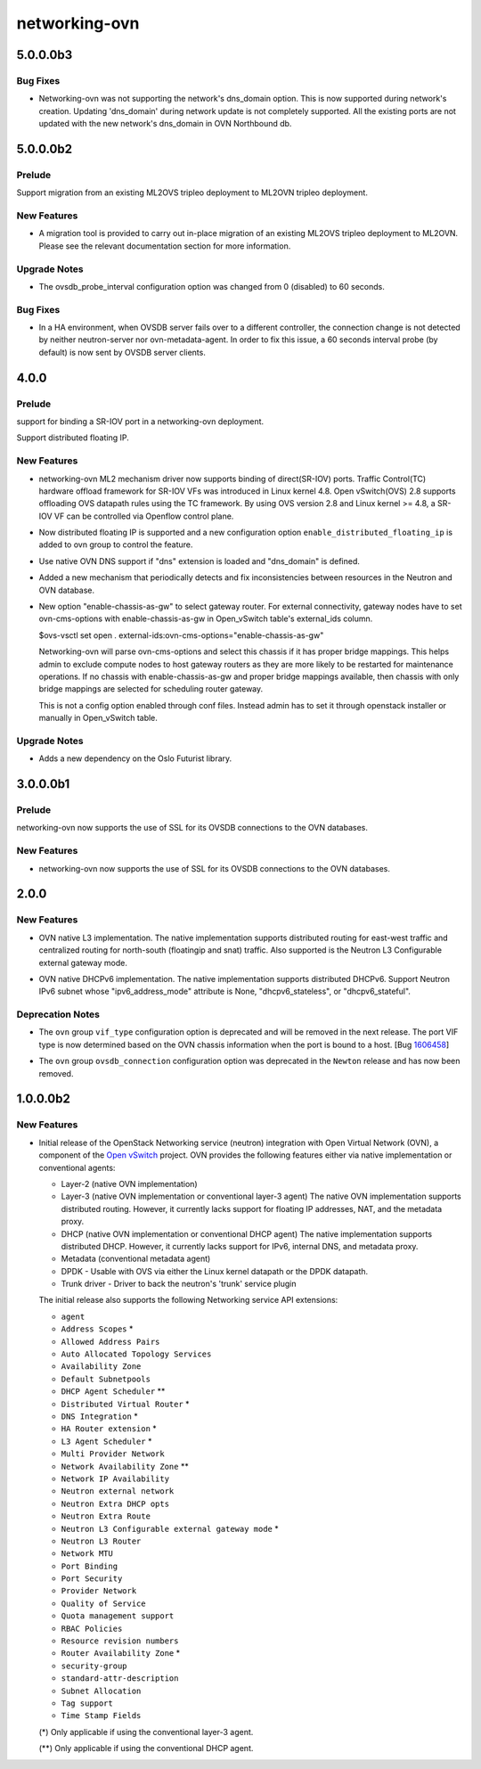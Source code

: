 ==============
networking-ovn
==============

.. _networking-ovn_5.0.0.0b3:

5.0.0.0b3
=========

.. _networking-ovn_5.0.0.0b3_Bug Fixes:

Bug Fixes
---------

.. releasenotes/notes/network-dns-domain-support-85dd1e20d9c432c6.yaml @ fb1b29e74ae7bfe30894fc0a0b840da697fecaee

- Networking-ovn was not supporting the network's dns_domain option.
  This is now supported during network's creation. Updating 'dns_domain'
  during network update is not completely supported. All the existing ports
  are not updated with the new network's dns_domain in OVN Northbound db.


.. _networking-ovn_5.0.0.0b2:

5.0.0.0b2
=========

.. _networking-ovn_5.0.0.0b2_Prelude:

Prelude
-------

.. releasenotes/notes/migration-from-ml2ovs-to-ovn-30ea4dea163d20c0.yaml @ 6546cb8ed94e32e72f1d6a1014338d08e1dbb463

Support migration from an existing ML2OVS tripleo deployment to ML2OVN tripleo deployment.


.. _networking-ovn_5.0.0.0b2_New Features:

New Features
------------

.. releasenotes/notes/migration-from-ml2ovs-to-ovn-30ea4dea163d20c0.yaml @ 6546cb8ed94e32e72f1d6a1014338d08e1dbb463

- A migration tool is provided to carry out in-place migration of an existing
  ML2OVS tripleo deployment to ML2OVN. Please see the relevant documentation
  section for more information.


.. _networking-ovn_5.0.0.0b2_Upgrade Notes:

Upgrade Notes
-------------

.. releasenotes/notes/ovsdb-probe-interval-to-60-secs-cb4d3c5ec930f4a8.yaml @ 90c2a1c26f5ec276a1154648538efd373e458afa

- The ovsdb_probe_interval configuration option was changed from
  0 (disabled) to 60 seconds.


.. _networking-ovn_5.0.0.0b2_Bug Fixes:

Bug Fixes
---------

.. releasenotes/notes/ovsdb-probe-interval-to-60-secs-cb4d3c5ec930f4a8.yaml @ 90c2a1c26f5ec276a1154648538efd373e458afa

- In a HA environment, when OVSDB server fails over to a different
  controller, the connection change is not detected by neither
  neutron-server nor ovn-metadata-agent. In order to fix this issue,
  a 60 seconds interval probe (by default) is now sent by OVSDB
  server clients.


.. _networking-ovn_4.0.0:

4.0.0
=====

.. _networking-ovn_4.0.0_Prelude:

Prelude
-------

.. releasenotes/notes/SRIOV-port-binding-support-bug-1515005.yaml @ 621e3a4700564a0c493673b4086d158de5fde9d5

support for binding a SR-IOV port in a networking-ovn deployment.


.. releasenotes/notes/distributed-fip-0f5915ef9fd00626.yaml @ b123da3fb1386fcb7521ca8fff189e6d7f40ac87

Support distributed floating IP.


.. _networking-ovn_4.0.0_New Features:

New Features
------------

.. releasenotes/notes/SRIOV-port-binding-support-bug-1515005.yaml @ 621e3a4700564a0c493673b4086d158de5fde9d5

- networking-ovn ML2 mechanism driver now supports binding of direct(SR-IOV) ports. Traffic Control(TC) hardware offload framework for SR-IOV VFs was introduced in Linux kernel 4.8. Open vSwitch(OVS) 2.8 supports offloading OVS datapath rules using the TC framework. By using OVS version 2.8 and Linux kernel >= 4.8, a SR-IOV VF can be controlled via Openflow control plane.

.. releasenotes/notes/distributed-fip-0f5915ef9fd00626.yaml @ b123da3fb1386fcb7521ca8fff189e6d7f40ac87

- Now distributed floating IP is supported and a new configuration option
  ``enable_distributed_floating_ip`` is added to ovn group to control
  the feature.

.. releasenotes/notes/internal_dns_support-83737015a1019222.yaml @ d8d5eeababb1fdae83c1cc38d04cbc45c1a8c372

- Use native OVN DNS support if "dns" extension is loaded and "dns_domain"
  is defined.

.. releasenotes/notes/maintenance-thread-ee65c1ad317204c7.yaml @ cea18015408e52d93f056aeeb8b5aecd4b475e90

- Added a new mechanism that periodically detects and fix
  inconsistencies between resources in the Neutron and OVN database.

.. releasenotes/notes/ovn-cms-options-enable-chassis-as-gw-3adc7024478e3efa.yaml @ d265e93698eee81c1cae0c357883a8c06562acab

- New option "enable-chassis-as-gw" to select gateway router.
  For external connectivity, gateway nodes have to set ovn-cms-options
  with enable-chassis-as-gw in Open_vSwitch table's external_ids column.
  
  $ovs-vsctl set open . external-ids:ovn-cms-options="enable-chassis-as-gw"
  
  Networking-ovn will parse ovn-cms-options and select this chassis
  if it has proper bridge mappings. This helps admin to exclude compute
  nodes to host gateway routers as they are more likely to be restarted
  for maintenance operations. If no chassis with enable-chassis-as-gw and
  proper bridge mappings available, then chassis with only bridge mappings
  are selected for scheduling router gateway.
  
  This is not a config option enabled through conf files. Instead admin
  has to set it through openstack installer or manually in Open_vSwitch
  table.


.. _networking-ovn_4.0.0_Upgrade Notes:

Upgrade Notes
-------------

.. releasenotes/notes/maintenance-thread-ee65c1ad317204c7.yaml @ cea18015408e52d93f056aeeb8b5aecd4b475e90

- Adds a new dependency on the Oslo Futurist library.


.. _networking-ovn_3.0.0.0b1:

3.0.0.0b1
=========

.. _networking-ovn_3.0.0.0b1_Prelude:

Prelude
-------

.. releasenotes/notes/ovsdb-ssl-support-213ff378777cf946.yaml @ 21a2f5782e0500ccb6d6e6a6e13cb5c3bde9fad9

networking-ovn now supports the use of SSL for its OVSDB connections to the OVN databases.


.. _networking-ovn_3.0.0.0b1_New Features:

New Features
------------

.. releasenotes/notes/ovsdb-ssl-support-213ff378777cf946.yaml @ 21a2f5782e0500ccb6d6e6a6e13cb5c3bde9fad9

- networking-ovn now supports the use of SSL for its OVSDB connections to the OVN databases.


.. _networking-ovn_2.0.0:

2.0.0
=====

.. _networking-ovn_2.0.0_New Features:

New Features
------------

.. releasenotes/notes/ovn-native-nat-9bbc92f16edcf2f5.yaml @ b40f1dda476732471e71680632fd02e729351a77

- OVN native L3 implementation.
  The native implementation supports distributed routing for east-west
  traffic and centralized routing for north-south (floatingip and snat)
  traffic. Also supported is the Neutron L3 Configurable external gateway
  mode.

.. releasenotes/notes/ovn_dhcpv6-729158d634aa280e.yaml @ ed998d2dd72b934c2428a963e4b224c57f53946e

- OVN native DHCPv6 implementation.
  The native implementation supports distributed DHCPv6. Support
  Neutron IPv6 subnet whose "ipv6_address_mode" attribute is None,
  "dhcpv6_stateless", or "dhcpv6_stateful".


.. _networking-ovn_2.0.0_Deprecation Notes:

Deprecation Notes
-----------------

.. releasenotes/notes/bug-1606458-b9f809b3914bb203.yaml @ 5be7dfeb637984f75937a21b994c1375dfa77d87

- The ``ovn`` group ``vif_type`` configuration option is deprecated and will be removed in the next release. The port VIF type is now determined based on the OVN chassis information when the port is bound to a host. [Bug `1606458 <https://bugs.launchpad.net/bugs/1606458>`_]

.. releasenotes/notes/ovsdb_connection-cef6b02c403163a3.yaml @ d0de15eee9b201d88f4e3b60b3233a8dee71ec0b

- The ``ovn`` group ``ovsdb_connection`` configuration option was deprecated in the ``Newton`` release and has now been removed.


.. _networking-ovn_1.0.0.0b2:

1.0.0.0b2
=========

.. _networking-ovn_1.0.0.0b2_New Features:

New Features
------------

.. releasenotes/notes/networking-ovn-0df373f5a7b22d19.yaml @ 7dffd601889d6288c8ee87280b5e59fc2549c694

- Initial release of the OpenStack Networking service (neutron)
  integration with Open Virtual Network (OVN), a component of the
  `Open vSwitch <http://openvswitch.org/>`_ project. OVN provides
  the following features either via native implementation or
  conventional agents:
  
  * Layer-2 (native OVN implementation)
  * Layer-3 (native OVN implementation or conventional layer-3 agent)
    The native OVN implementation supports distributed routing. However,
    it currently lacks support for floating IP addresses, NAT, and the
    metadata proxy.
  * DHCP (native OVN implementation or conventional DHCP agent)
    The native implementation supports distributed DHCP. However,
    it currently lacks support for IPv6, internal DNS, and metadata
    proxy.
  * Metadata (conventional metadata agent)
  * DPDK - Usable with OVS via either the Linux kernel datapath
    or the DPDK datapath.
  * Trunk driver - Driver to back the neutron's 'trunk' service plugin
  
  The initial release also supports the following Networking service
  API extensions:
  
  * ``agent``
  * ``Address Scopes`` \*
  * ``Allowed Address Pairs``
  * ``Auto Allocated Topology Services``
  * ``Availability Zone``
  * ``Default Subnetpools``
  * ``DHCP Agent Scheduler`` \*\*
  * ``Distributed Virtual Router`` \*
  * ``DNS Integration`` \*
  * ``HA Router extension`` \*
  * ``L3 Agent Scheduler`` \*
  * ``Multi Provider Network``
  * ``Network Availability Zone`` \*\*
  * ``Network IP Availability``
  * ``Neutron external network``
  * ``Neutron Extra DHCP opts``
  * ``Neutron Extra Route``
  * ``Neutron L3 Configurable external gateway mode`` \*
  * ``Neutron L3 Router``
  * ``Network MTU``
  * ``Port Binding``
  * ``Port Security``
  * ``Provider Network``
  * ``Quality of Service``
  * ``Quota management support``
  * ``RBAC Policies``
  * ``Resource revision numbers``
  * ``Router Availability Zone`` \*
  * ``security-group``
  * ``standard-attr-description``
  * ``Subnet Allocation``
  * ``Tag support``
  * ``Time Stamp Fields``
  
  (\*) Only applicable if using the conventional layer-3 agent.
  
  (\*\*) Only applicable if using the conventional DHCP agent.

